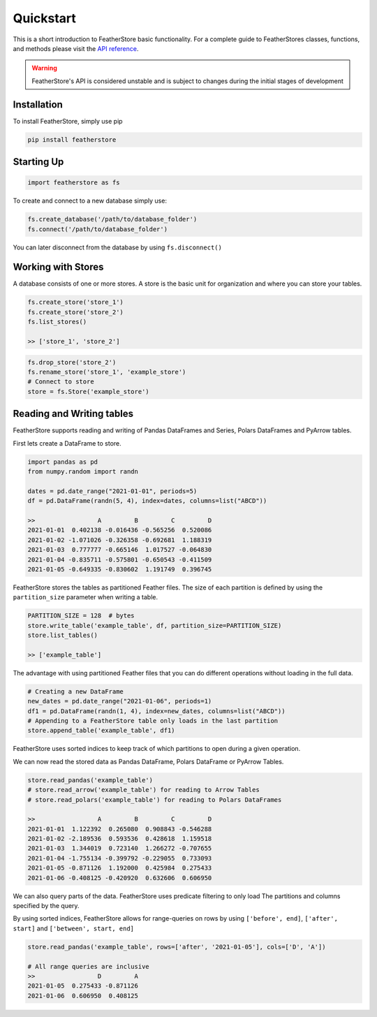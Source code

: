 Quickstart
==========
This is a short introduction to FeatherStore basic functionality. For a complete guide to
FeatherStores classes, functions, and methods please visit the `API reference <API Reference.html>`_.

.. warning::
    FeatherStore's API is considered unstable and is subject to
    changes during the initial stages of development

Installation
------------
To install FeatherStore, simply use pip

.. code-block::

    pip install featherstore

Starting Up
-----------
.. code-block:: python

    import featherstore as fs

To create and connect to a new database simply use:

.. code-block:: python

    fs.create_database('/path/to/database_folder')
    fs.connect('/path/to/database_folder')

You can later disconnect from the database by using ``fs.disconnect()``

Working with Stores
-------------------
A database consists of one or more stores. A store is the basic unit for organization
and where you can store your tables.

.. code-block:: python

    fs.create_store('store_1')
    fs.create_store('store_2')
    fs.list_stores()

    >> ['store_1', 'store_2']

.. code-block:: python

    fs.drop_store('store_2')
    fs.rename_store('store_1', 'example_store')
    # Connect to store
    store = fs.Store('example_store')

Reading and Writing tables
--------------------------
FeatherStore supports reading and writing of Pandas DataFrames and Series, Polars DataFrames
and PyArrow tables.

First lets create a DataFrame to store.

.. code-block:: python

    import pandas as pd
    from numpy.random import randn

    dates = pd.date_range("2021-01-01", periods=5)
    df = pd.DataFrame(randn(5, 4), index=dates, columns=list("ABCD"))

    >>                 A         B         C         D
    2021-01-01  0.402138 -0.016436 -0.565256  0.520086
    2021-01-02 -1.071026 -0.326358 -0.692681  1.188319
    2021-01-03  0.777777 -0.665146  1.017527 -0.064830
    2021-01-04 -0.835711 -0.575801 -0.650543 -0.411509
    2021-01-05 -0.649335 -0.830602  1.191749  0.396745

FeatherStore stores the tables as partitioned Feather files. The size of each partition is defined
by using the ``partition_size`` parameter when writing a table.

.. code-block:: python

    PARTITION_SIZE = 128  # bytes
    store.write_table('example_table', df, partition_size=PARTITION_SIZE)
    store.list_tables()

    >> ['example_table']

The advantage with using partitioned Feather files that you can do different operations without loading
in the full data.

.. code-block:: python

    # Creating a new DataFrame
    new_dates = pd.date_range("2021-01-06", periods=1)
    df1 = pd.DataFrame(randn(1, 4), index=new_dates, columns=list("ABCD"))
    # Appending to a FeatherStore table only loads in the last partition
    store.append_table('example_table', df1)

FeatherStore uses sorted indices to keep track of which partitions to open during
a given operation.

We can now read the stored data as Pandas DataFrame, Polars DataFrame or PyArrow Tables.

.. code-block:: python

    store.read_pandas('example_table')
    # store.read_arrow('example_table') for reading to Arrow Tables
    # store.read_polars('example_table') for reading to Polars DataFrames

    >>                 A         B         C         D
    2021-01-01  1.122392  0.265080  0.908843 -0.546288
    2021-01-02 -2.189536  0.593536  0.428618  1.159518
    2021-01-03  1.344019  0.723140  1.266272 -0.707655
    2021-01-04 -1.755134 -0.399792 -0.229055  0.733093
    2021-01-05 -0.871126  1.192000  0.425984  0.275433
    2021-01-06 -0.408125 -0.420920  0.632606  0.606950

We can also query parts of the data. FeatherStore uses predicate filtering to only load The
partitions and columns specified by the query.

By using sorted indices, FeatherStore allows for range-queries on rows by using
``['before', end]``, ``['after', start]`` and ``['between', start, end]``

.. code-block:: python

    store.read_pandas('example_table', rows=['after', '2021-01-05'], cols=['D', 'A'])

    # All range queries are inclusive
    >>                 D         A
    2021-01-05  0.275433 -0.871126
    2021-01-06  0.606950  0.408125
